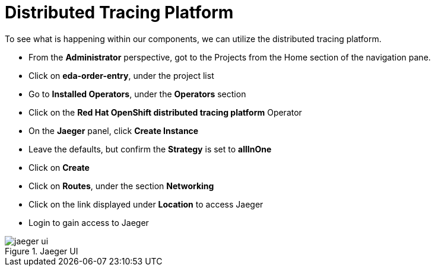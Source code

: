 :doctype: book
:icons: font
:hide-uri-scheme:

= Distributed Tracing Platform

To see what is happening within our components, we can utilize the distributed tracing platform.

- From the *Administrator* perspective, got to the Projects from the Home section of the navigation pane.
- Click on *eda-order-entry*, under the project list
- Go to *Installed Operators*, under the *Operators* section
- Click on the *Red Hat OpenShift distributed tracing platform* Operator
- On the *Jaeger* panel, click *Create Instance*
- Leave the defaults, but confirm the *Strategy* is set to *allInOne*
- Click on *Create*
- Click on *Routes*, under the section *Networking*
- Click on the link displayed under *Location* to access Jaeger
- Login to gain access to Jaeger

.Jaeger UI
image::jaeger-ui.png[]

